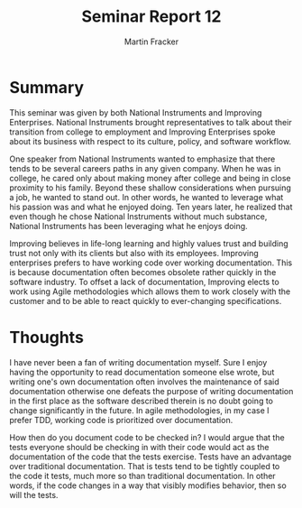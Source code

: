 #+TITLE: Seminar Report 12
#+AUTHOR: Martin Fracker
#+OPTIONS: toc:nil num:nil
#+LATEX_HEADER: \usepackage[margin=1in]{geometry}
* Summary
This seminar was given by both National Instruments and Improving
Enterprises. National Instruments brought representatives to talk about their
transition from college to employment and Improving Enterprises spoke about its
business with respect to its culture, policy, and software workflow.

One speaker from National Instruments wanted to emphasize that there tends
to be several careers paths in any given company. When he was in college, he
cared only about making money after college and being in close proximity to his
family. Beyond these shallow considerations when pursuing a job, he wanted to
stand out. In other words, he wanted to leverage what his passion was and what
he enjoyed doing. Ten years later, he realized that even though he chose
National Instruments without much substance, National Instruments has been
leveraging what he enjoys doing.

Improving believes in life-long learning and highly values trust and building
trust not only with its clients but also with its employees. Improving
enterprises prefers to have working code over working documentation. This is
because documentation often becomes obsolete rather quickly in the software
industry. To offset a lack of documentation, Improving elects to work using
Agile methodologies which allows them to work closely with the customer and to
be able to react quickly to ever-changing specifications.
* Thoughts
I have never been a fan of writing documentation myself. Sure I enjoy having the
opportunity to read documentation someone else wrote, but writing one's own
documentation often involves the maintenance of said documentation otherwise one
defeats the purpose of writing documentation in the first place as the software
described therein is no doubt going to change significantly in the future. In
agile methodologies, in my case I prefer TDD, working code is prioritized over
documentation.

How then do you document code to be checked in? I would argue that the tests
everyone should be checking in with their code would act as the documentation of
the code that the tests exercise. Tests have an advantage over traditional
documentation. That is tests tend to be tightly coupled to the code it tests,
much more so than traditional documentation. In other words, if the code changes
in a way that visibly modifies behavior, then so will the tests.
